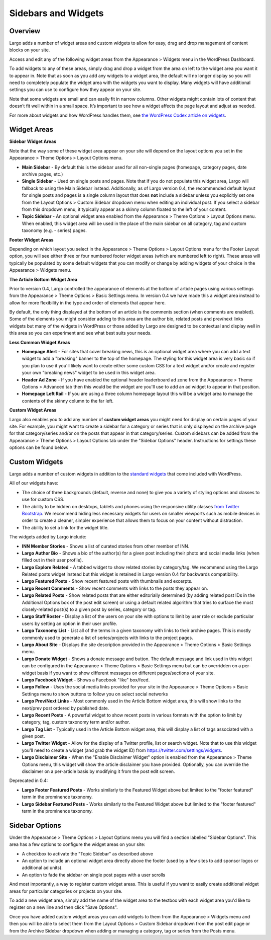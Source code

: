 Sidebars and Widgets
====================

Overview
--------

Largo adds a number of widget areas and custom widgets to allow for easy, drag and drop management of content blocks on your site.

Access and edit any of the following widget areas from the Appearance > Widgets menu in the WordPress Dashboard.

To add widgets to any of these areas, simply drag and drop a widget from the area on left to the widget area you want it to appear in. Note that as soon as you add any widgets to a widget area, the default will no longer display so you will need to completely populate the widget area with the widgets you want to display. Many widgets will have additional settings you can use to configure how they appear on your site.

Note that some widgets are small and can easily fit in narrow columns. Other widgets might contain lots of content that doesn’t fit well within in a small space. It’s important to see how a widget affects the page layout and adjust as needed.

For more about widgets and how WordPress handles them, see `the WordPress Codex article on widgets <http://codex.wordpress.org/WordPress_Widgets>`_.

Widget Areas
------------

**Sidebar Widget Areas**

Note that the way some of these widget area appear on your site will depend on the layout options you set in the Appearance > Theme Options > Layout Options menu.

- **Main Sidebar** - By default this is the sidebar used for all non-single pages (homepage, category pages, date archive pages, etc.)
- **Single Sidebar** - Used on single posts and pages. Note that if you do not populate this widget area, Largo will fallback to using the Main Sidebar instead. Additionally, as of Largo version 0.4, the recommended default layout for single posts and pages is a single column layout that does **not** include a sidebar unless you explicitly set one from the Layout Options > Custom Sidebar dropdown menu when editing an individual post. If you select a sidebar from this dropdown menu, it typically appear as a skinny column floated to the left of your content.
- **Topic Sidebar** - An optional widget area enabled from the Appearance > Theme Options > Layout Options menu. When enabled, this widget area will be used in the place of the main sidebar on all category, tag and custom taxonomy (e.g. - series) pages.

**Footer Widget Areas**

Depending on which layout you select in the Appearance > Theme Options > Layout Options menu for the Footer Layout option, you will see either three or four numbered footer widget areas (which are numbered left to right). These areas will typically be populated by some default widgets that you can modify or change by adding widgets of your choice in the Appearance > Widgets menu.

**The Article Bottom Widget Area**

Prior to version 0.4, Largo controlled the appearance of elements at the bottom of article pages using various settings from the Appearance > Theme Options > Basic Settings menu. In version 0.4 we have made this a widget area instead to allow for more flexibility in the type and order of elements that appear here.

By default, the only thing displayed at the bottom of an article is the comments section (when comments are enabled). Some of the elements you might consider adding to this area are the author bio, related posts and prev/next links widgets but many of the widgets in WordPress or those added by Largo are designed to be contextual and display well in this area so you can experiment and see what best suits your needs.

**Less Common Widget Areas**

- **Homepage Alert** - For sites that cover breaking news, this is an optional widget area where you can add a text widget to add a "breaking" banner to the top of the homepage. The styling for this widget area is very basic so if you plan to use it you'll likely want to create either some custom CSS for a text widget and/or create and register your own "breaking news" widget to be used in this widget area.
- **Header Ad Zone** -  If you have enabled the optional header leaderboard ad zone from the Appearance > Theme Options > Advanced tab then this would be the widget are you'll use to add an ad widget to appear in that position.
- **Homepage Left Rail** - If you are using a three column homepage layout this will be a widget area to manage the contents of the skinny column to the far left.

**Custom Widget Areas**

Largo also enables you to add any number of **custom widget areas** you might need for display on certain pages of your site. For example, you might want to create a sidebar for a category or series that is only displayed on the archive page for that category/series and/or on the posts that appear in that category/series. Custom sidebars can be added from the Appearance > Theme Options > Layout Options tab under the "Sidebar Options" header. Instructions for settings these options can be found below.

Custom Widgets
--------------

Largo adds a number of custom widgets in addition to the `standard widgets <http://codex.wordpress.org/Widgets_SubPanel>`_ that come included with WordPress.

All of our widgets have:

- The choice of three backgrounds (default, reverse and none) to give you a variety of styling options and classes to use for custom CSS.
- The ability to be hidden on desktops, tablets and phones using the responsive utility classes `from Twitter Bootstrap <http://getbootstrap.com/2.3.2/scaffolding.html#responsive>`_. We recommend hiding less necessary widgets for users on smaller viewports such as mobile devices in order to create a cleaner, simpler experience that allows them to focus on your content without distraction.
- The ability to set a link for the widget title.

The widgets added by Largo include:

- **INN Member Stories** - Shows a list of curated stories from other member of INN.
- **Largo Author Bio** - Shows a bio of the author(s) for a given post including their photo and social media links (when filled out in their user profile).
- **Largo Explore Related** - A tabbed widget to show related stories by category/tag. We recommend using the Largo Related posts widget instead but this widget is retained in Largo version 0.4 for backwards compatibility.
- **Largo Featured Posts** - Show recent featured posts with thumbnails and excerpts.
- **Largo Recent Comments** - Show recent comments with links to the posts they appear on.
- **Largo Related Posts** - Show related posts that are either editorially determined (by adding related post IDs in the Additional Options box of the post edit screen) or using a default related algorithm that tries to surface the most closely-related post(s) to a given post by series, category or tag.
- **Largo Staff Roster** - Display a list of the users on your site with options to limit by user role or exclude particular users by setting an option in their user profile.
- **Largo Taxonomy List** - List all of the terms in a given taxonomy with links to their archive pages. This is mostly commonly used to generate a list of series/projects with links to the project pages.
- **Largo About Site** - Displays the site description provided in the Appearance > Theme Options > Basic Settings menu.
- **Largo Donate Widget** - Shows a donate message and button. The default message and link used in this widget can be configured in the Appearance > Theme Options > Basic Settings menu but can be overridden on a per-widget basis if you want to show different messages on different pages/sections of your site.
- **Largo Facebook Widget** - Shows a Facebook "like" box/feed.
- **Largo Follow** - Uses the social media links provided for your site in the Appearance > Theme Options > Basic Settings menu to show buttons to follow you on select social networks
- **Largo Prev/Next Links** - Most commonly used in the Article Bottom widget area, this will show links to the next/prev post ordered by published date.
- **Largo Recent Posts** - A powerful widget to show recent posts in various formats with the option to limit by category, tag, custom taxonomy term and/or author.
- **Largo Tag List** - Typically used in the Article Bottom widget area, this will display a list of tags associated with a given post.
- **Largo Twitter Widget** - Allow for the display of a Twitter profile, list or search widget. Note that to use this widget you'll need to create a widget (and grab the widget ID) from https://twitter.com/settings/widgets.
- **Largo Disclaimer Site** - When the "Enable Disclaimer Widget" option is enabled from the Appearance > Theme Options menu, this widget will show the article disclaimer you have provided. Optionally, you can override the disclaimer on a per-article basis by modifying it from the post edit screen.

Deprecated in 0.4:

- **Largo Footer Featured Posts** - Works similarly to the Featured Widget above but limited to the "footer featured" term in the prominence taxonomy.
- **Largo Sidebar Featured Posts** - Works similarly to the Featured Widget above but limited to the "footer featured" term in the prominence taxonomy.

Sidebar Options
---------------

Under the Appearance > Theme Options > Layout Options menu you will find a section labelled "Sidebar Options". This area has a few options to configure the widget areas on your site:

- A checkbox to activate the "Topic Sidebar" as described above
- An option to include an optional widget area directly above the footer (used by a few sites to add sponsor logos or additional ad units).
- An option to fade the sidebar on single post pages with a user scrolls

And most importantly, a way to register custom widget areas. This is useful if you want to easily create additional widget areas for particular categories or projects on your site.

To add a new widget area, simply add the name of the widget area to the textbox with each widget area you'd like to register on a new line and then click "Save Options".

Once you have added custom widget areas you can add widgets to them from the Appearance > Widgets menu and then you will be able to select them from the Layout Options > Custom Sidebar dropdown from the post edit page or from the Archive Sidebar dropdown when adding or managing a category, tag or series from the Posts menu.
